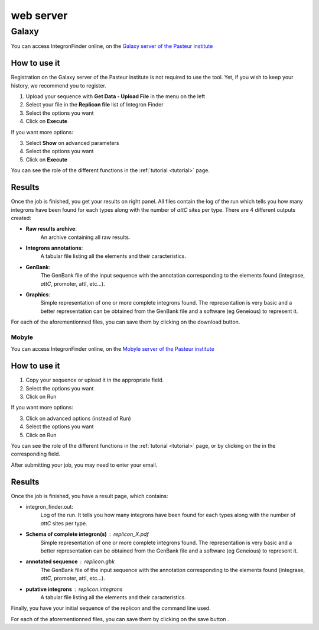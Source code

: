 .. IntegronFinder - Detection of Integron in DNA sequences

.. _webserver:

##########
web server
##########

.. _galaxy:


Galaxy
******

You can access IntegronFinder online, on the `Galaxy server of the Pasteur institute`_


How to use it
=============

Registration on the Galaxy server of the Pasteur institute is not required to use the tool. Yet, if you wish to keep your history, we recommend you to register.

1. Upload your sequence with **Get Data - Upload File** in the menu on the left 
2. Select your file in the **Replicon file** list of Integron Finder
3. Select the options you want
4. Click on **Execute**

If you want more options:

3. Select **Show** on advanced parameters
4. Select the options you want
5. Click on **Execute**

You can see the role of the different functions in the :ref:`tutorial <tutorial>` page.

Results
=======

Once the job is finished, you get your results on right panel. All files contain the log of the run which tells you how many integrons have been found for each types along with the number of *attC* sites per type. There are 4 different outputs created:

- **Raw results archive**:
    An archive containing all raw results.
- **Integrons annotations**:
    A tabular file listing all the elements and their caracteristics.
- **GenBank**:
    The GenBank file of the input sequence with the annotation corresponding to
    the elements found (integrase, *attC*, promoter, attI, etc...).
- **Graphics**:
    Simple representation of one or more complete integrons found.
    The representation is very basic and a better representation can be
    obtained from the GenBank file and a software (eg Geneious) to represent it.


For each of the aforementionned files, you can save them by clicking on the download button.

.. _`Galaxy server of the Pasteur institute`: https://galaxy.pasteur.fr/root?tool_id=toolshed.pasteur.fr%2Frepos%2Fkhillion%2Fintegron_finder%2Fintegron_finder%2F1.5.1

******
Mobyle
******

You can access IntegronFinder online, on the `Mobyle server of the Pasteur institute`_


How to use it
=============

1. Copy your sequence or upload it in the appropriate field.
2. Select the options you want
3. Click on Run

If you want more options:

3. Click on advanced options (instead of Run)
4. Select the options you want
5. Click on Run

You can see the role of the different functions in the :ref:`tutorial <tutorial>` page,
or by clicking on the |red question mark| in the corresponding field.

After submitting your job, you may need to enter your email.

Results
=======

Once the job is finished, you have a result page, which contains:

- integron_finder.out:
    Log of the run. It tells you how many integrons have been found for each types along with the number of *attC* sites per type.

- **Schema of complete integron(s)** : replicon_X.pdf
    Simple representation of one or more complete integrons found.
    The representation is very basic and a better representation can be
    obtained from the GenBank file and a software (eg Geneious) to represent it.
- **annotated sequence** : replicon.gbk
    The GenBank file of the input sequence with the annotation corresponding to
    the elements found (integrase, *attC*, promoter, attI, etc...).
- **putative integrons** : replicon.integrons
    A tabular file listing all the elements and their caracteristics.

Finally, you have your initial sequence of the replicon and the command line used.

For each of the aforementionned files, you can save them by clicking on the save
button |savebutton|.



.. _`Mobyle server of the Pasteur institute`: http://mobyle.pasteur.fr/cgi-bin/portal.py#forms::integron_finder
.. |red question mark| image:: _static/questionmark.png
   :height: 13
   :width: 13
.. |savebutton| image:: _static/mobyle_save.png